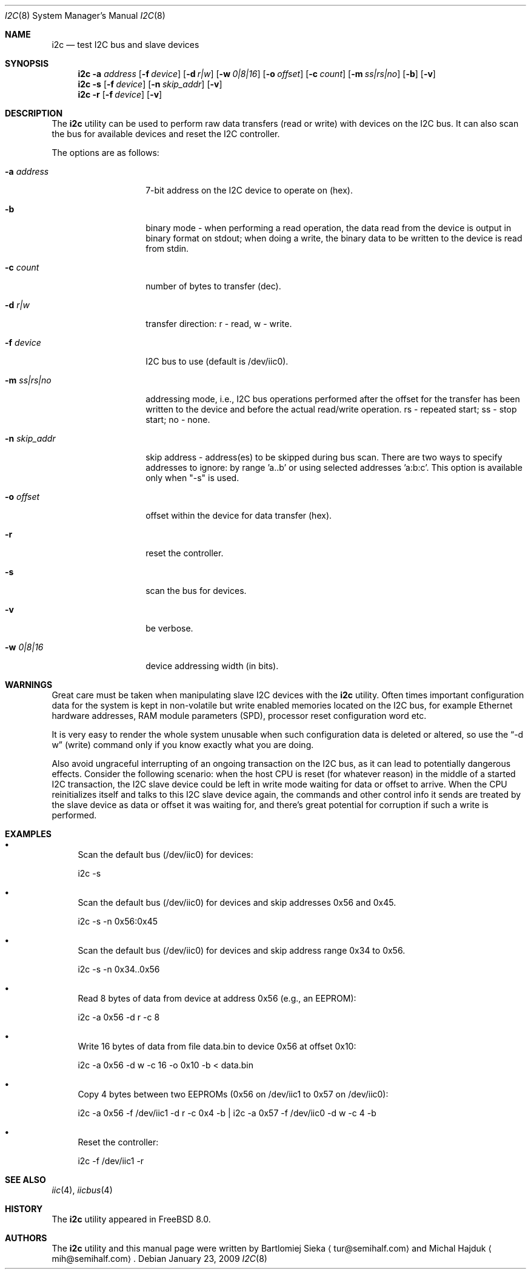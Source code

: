 .\"
.\" Copyright (C) 2008-2009 Semihalf, Michal Hajduk and Bartlomiej Sieka
.\" All rights reserved.
.\"
.\" Redistribution and use in source and binary forms, with or without
.\" modification, are permitted provided that the following conditions
.\" are met:
.\" 1. Redistributions of source code must retain the above copyright
.\"    notice, this list of conditions and the following disclaimer.
.\" 2. Redistributions in binary form must reproduce the above copyright
.\"    notice, this list of conditions and the following disclaimer in the
.\"    documentation and/or other materials provided with the distribution.
.\"
.\" THIS SOFTWARE IS PROVIDED BY THE AUTHOR AND CONTRIBUTORS ``AS IS'' AND
.\" ANY EXPRESS OR IMPLIED WARRANTIES, INCLUDING, BUT NOT LIMITED TO, THE
.\" IMPLIED WARRANTIES OF MERCHANTABILITY AND FITNESS FOR A PARTICULAR PURPOSE
.\" ARE DISCLAIMED.  IN NO EVENT SHALL AUTHOR OR CONTRIBUTORS BE LIABLE
.\" FOR ANY DIRECT, INDIRECT, INCIDENTAL, SPECIAL, EXEMPLARY, OR CONSEQUENTIAL
.\" DAMAGES (INCLUDING, BUT NOT LIMITED TO, PROCUREMENT OF SUBSTITUTE GOODS
.\" OR SERVICES; LOSS OF USE, DATA, OR PROFITS; OR BUSINESS INTERRUPTION)
.\" HOWEVER CAUSED AND ON ANY THEORY OF LIABILITY, WHETHER IN CONTRACT, STRICT
.\" LIABILITY, OR TORT (INCLUDING NEGLIGENCE OR OTHERWISE) ARISING IN ANY WAY
.\" OUT OF THE USE OF THIS SOFTWARE, EVEN IF ADVISED OF THE POSSIBILITY OF
.\" SUCH DAMAGE.
.\"
.\" $FreeBSD: release/10.4.0/usr.sbin/i2c/i2c.8 235873 2012-05-24 02:24:03Z wblock $
.\"
.Dd January 23, 2009
.Dt I2C 8
.Os
.Sh NAME
.Nm i2c
.Nd test I2C bus and slave devices
.Sh SYNOPSIS
.Nm
.Cm -a Ar address
.Op Fl f Ar device
.Op Fl d Ar r|w
.Op Fl w Ar 0|8|16
.Op Fl o Ar offset
.Op Fl c Ar count
.Op Fl m Ar ss|rs|no
.Op Fl b
.Op Fl v
.Nm
.Cm -s
.Op Fl f Ar device
.Op Fl n Ar skip_addr
.Op Fl v
.Nm
.Cm -r
.Op Fl f Ar device
.Op Fl v
.Sh DESCRIPTION
The
.Nm
utility can be used to perform raw data transfers (read or write) with devices
on the I2C bus. It can also scan the bus for available devices and reset the
I2C controller.
.Pp
The options are as follows:
.Bl -tag -width ".Fl d Ar direction"
.It Fl a Ar address
7-bit address on the I2C device to operate on (hex).
.It Fl b
binary mode - when performing a read operation, the data read from the device
is output in binary format on stdout; when doing a write, the binary data to
be written to the device is read from stdin.
.It Fl c Ar count
number of bytes to transfer (dec).
.It Fl d Ar r|w
transfer direction: r - read, w - write.
.It Fl f Ar device
I2C bus to use (default is /dev/iic0).
.It Fl m Ar ss|rs|no
addressing mode, i.e., I2C bus operations performed after the offset for the
transfer has been written to the device and before the actual read/write
operation. rs - repeated start; ss - stop start; no - none.
.It Fl n Ar skip_addr
skip address - address(es) to be skipped during bus scan.
There are two ways to specify addresses to ignore: by range 'a..b' or
using selected addresses 'a:b:c'. This option is available only when "-s" is
used.
.It Fl o Ar offset
offset within the device for data transfer (hex).
.It Fl r
reset the controller.
.It Fl s
scan the bus for devices.
.It Fl v
be verbose.
.It Fl w Ar 0|8|16
device addressing width (in bits).
.El
.Sh WARNINGS
Great care must be taken when manipulating slave I2C devices with the
.Nm
utility. Often times important configuration data for the system is kept in
non-volatile but write enabled memories located on the I2C bus, for example
Ethernet hardware addresses, RAM module parameters (SPD), processor reset
configuration word etc.
.Pp
It is very easy to render the whole system unusable when such configuration
data is deleted or altered, so use the
.Dq -d w
(write) command only if you know exactly what you are doing.
.Pp
Also avoid ungraceful interrupting of an ongoing transaction on the I2C bus,
as it can lead to potentially dangerous effects. Consider the following
scenario: when the host CPU is reset (for whatever reason) in the middle of a
started I2C transaction, the I2C slave device could be left in write mode
waiting for data or offset to arrive. When the CPU reinitializes itself and
talks to this I2C slave device again, the commands and other control info it
sends are treated by the slave device as data or offset it was waiting for,
and there's great potential for corruption if such a write is performed.
.Sh EXAMPLES
.Bl -bullet
.It
Scan the default bus (/dev/iic0) for devices:
.Pp
i2c -s
.It
Scan the default bus (/dev/iic0) for devices and skip addresses 0x56 and
0x45.
.Pp
i2c -s -n 0x56:0x45
.It
Scan the default bus (/dev/iic0) for devices and skip address range
0x34 to 0x56.
.Pp
i2c -s -n 0x34..0x56
.It
Read 8 bytes of data from device at address 0x56 (e.g., an EEPROM):
.Pp
i2c -a 0x56 -d r -c 8
.It
Write 16 bytes of data from file data.bin to device 0x56 at offset 0x10:
.Pp
i2c -a 0x56 -d w -c 16 -o 0x10 -b < data.bin
.It
Copy 4 bytes between two EEPROMs (0x56 on /dev/iic1 to 0x57 on /dev/iic0):
.Pp
i2c -a 0x56 -f /dev/iic1 -d r -c 0x4 -b | i2c -a 0x57 -f /dev/iic0 -d w -c 4 -b
.It
Reset the controller:
.Pp
i2c -f /dev/iic1 -r
.El
.Sh SEE ALSO
.Xr iic 4 ,
.Xr iicbus 4
.Sh HISTORY
The
.Nm
utility appeared in
.Fx 8.0 .
.Sh AUTHORS
.An -nosplit
The
.Nm
utility and this manual page were written by
.An Bartlomiej Sieka
.Aq tur@semihalf.com
and
.An Michal Hajduk
.Aq mih@semihalf.com .
